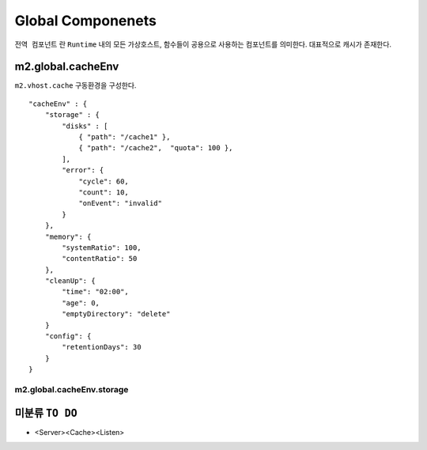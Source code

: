 
.. program:: M2

Global Componenets
******************

``전역 컴포넌트`` 란 ``Runtime`` 내의 모든 가상호스트, 함수들이 공용으로 사용하는 컴포넌트를 의미한다. 
대표적으로 캐시가 존재한다.


m2.global.cacheEnv
=======

``m2.vhost.cache`` 구동환경을 구성한다. ::

    "cacheEnv" : {
        "storage" : {
            "disks" : [
                { "path": "/cache1" }, 
                { "path": "/cache2",  "quota": 100 }, 
            ],
            "error": {
                "cycle": 60,
                "count": 10,
                "onEvent": "invalid"
            }
        },
        "memory": {
            "systemRatio": 100,
            "contentRatio": 50
        },
        "cleanUp": {
            "time": "02:00",
            "age": 0,
            "emptyDirectory": "delete"
        }
        "config": {
            "retentionDays": 30
        }
    }


m2.global.cacheEnv.storage
------

.. data:: storage

    .. data:: disks

        *  콘텐츠 저장 디스크 목록
        *  최대 개수 255개
        *  미구성시 메모리 모드로 동작
        
        *  path - 디스크 경로
        *  quota - 디스크 최대 캐싱용량


    *  ``failSec`` 동안 ``failCount`` 만큼 디스크 I/O가 실패하면 해당 디스크는 자동으로 배제된다. 
        배제된 디스크 상태는 `` "Invalid" ``로 표기된다.

    .. data:: failSec=<N>

        Default: ``60`` 초

    .. data:: failCount=<N>

        Default: ``10`` 회

    .. note::

        ``failSec`` 동안 ``failCount`` 만큼 디스크 I/O가 실패하면 해당 디스크는 자동으로 배제된다. 
        배제된 디스크 상태는 `` "Invalid" ``로 표기된다.


    .. data:: failCount=<N>

        Default: ``10`` 회



미분류 ``TO DO``
=======


*  <Server><Cache><Listen>

